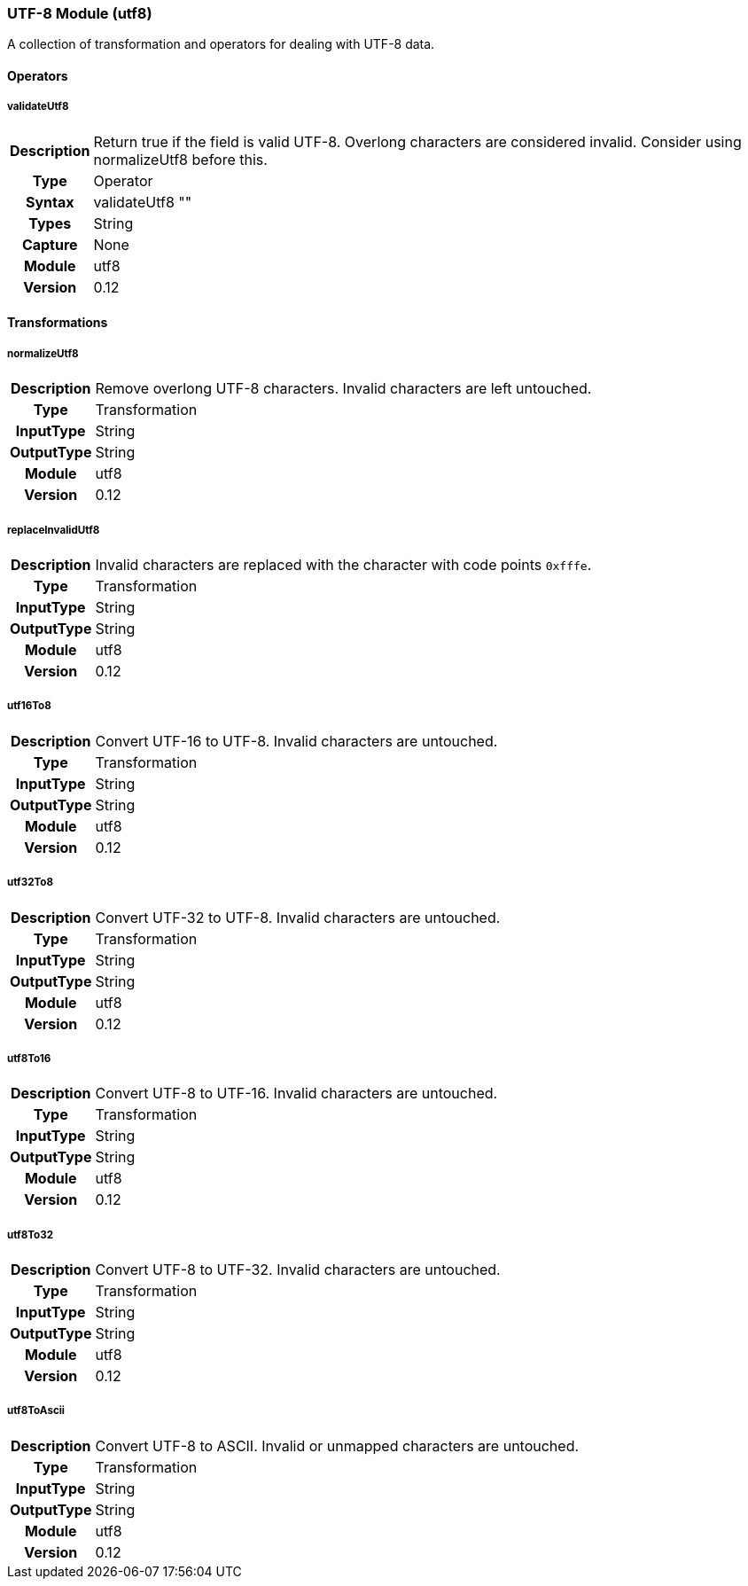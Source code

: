[[module.utf8]]
=== UTF-8 Module (utf8)

A collection of transformation and operators for dealing with UTF-8 data.

==== Operators

[[operator.validateUtf8]]
===== validateUtf8
[cols=">h,<9"]
|===============================================================================
|Description|Return true if the field is valid UTF-8. Overlong characters are considered invalid. Consider using +normalizeUtf8+ before this.
|       Type|Operator
|     Syntax|validateUtf8 ""
|      Types|String
|    Capture|None
|     Module|utf8
|    Version|0.12
|===============================================================================

==== Transformations

[[transformation.normalizeUtf8]]
===== normalizeUtf8
[cols=">h,<9"]
|===============================================================================
|Description|Remove overlong UTF-8 characters. Invalid characters are left untouched.
|       Type|Transformation
|  InputType|String
| OutputType|String
|     Module|utf8
|    Version|0.12
|===============================================================================

[[transformation.replaceInvalidUtf8]]
===== replaceInvalidUtf8
[cols=">h,<9"]
|===============================================================================
|Description|Invalid characters are replaced with the character with code points `0xfffe`.
|       Type|Transformation
|  InputType|String
| OutputType|String
|     Module|utf8
|    Version|0.12
|===============================================================================

[[transformation.utf16To8]]
===== utf16To8
[cols=">h,<9"]
|===============================================================================
|Description|Convert UTF-16 to UTF-8. Invalid characters are untouched.
|       Type|Transformation
|  InputType|String
| OutputType|String
|     Module|utf8
|    Version|0.12
|===============================================================================

[[transformation.utf32To8]]
===== utf32To8
[cols=">h,<9"]
|===============================================================================
|Description|Convert UTF-32 to UTF-8. Invalid characters are untouched.
|       Type|Transformation
|  InputType|String
| OutputType|String
|     Module|utf8
|    Version|0.12
|===============================================================================

[[transformation.utf8To16]]
===== utf8To16
[cols=">h,<9"]
|===============================================================================
|Description|Convert UTF-8 to UTF-16. Invalid characters are untouched.
|       Type|Transformation
|  InputType|String
| OutputType|String
|     Module|utf8
|    Version|0.12
|===============================================================================

[[transformation.utf8To32]]
===== utf8To32
[cols=">h,<9"]
|===============================================================================
|Description|Convert UTF-8 to UTF-32. Invalid characters are untouched.
|       Type|Transformation
|  InputType|String
| OutputType|String
|     Module|utf8
|    Version|0.12
|===============================================================================

[[transformation.utf8ToAscii]]
===== utf8ToAscii
[cols=">h,<9"]
|===============================================================================
|Description|Convert UTF-8 to ASCII. Invalid or unmapped characters are untouched.
|       Type|Transformation
|  InputType|String
| OutputType|String
|     Module|utf8
|    Version|0.12
|===============================================================================
